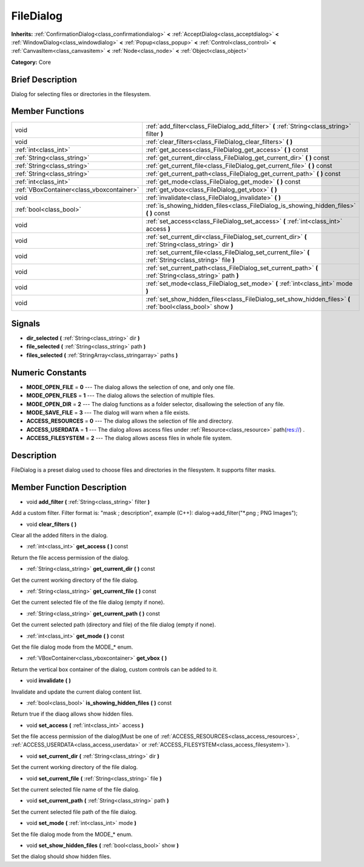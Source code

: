 .. Generated automatically by doc/tools/makerst.py in Godot's source tree.
.. DO NOT EDIT THIS FILE, but the doc/base/classes.xml source instead.

.. _class_FileDialog:

FileDialog
==========

**Inherits:** :ref:`ConfirmationDialog<class_confirmationdialog>` **<** :ref:`AcceptDialog<class_acceptdialog>` **<** :ref:`WindowDialog<class_windowdialog>` **<** :ref:`Popup<class_popup>` **<** :ref:`Control<class_control>` **<** :ref:`CanvasItem<class_canvasitem>` **<** :ref:`Node<class_node>` **<** :ref:`Object<class_object>`

**Category:** Core

Brief Description
-----------------

Dialog for selecting files or directories in the filesystem.

Member Functions
----------------

+--------------------------------------------+-----------------------------------------------------------------------------------------------------------------+
| void                                       | :ref:`add_filter<class_FileDialog_add_filter>`  **(** :ref:`String<class_string>` filter  **)**                 |
+--------------------------------------------+-----------------------------------------------------------------------------------------------------------------+
| void                                       | :ref:`clear_filters<class_FileDialog_clear_filters>`  **(** **)**                                               |
+--------------------------------------------+-----------------------------------------------------------------------------------------------------------------+
| :ref:`int<class_int>`                      | :ref:`get_access<class_FileDialog_get_access>`  **(** **)** const                                               |
+--------------------------------------------+-----------------------------------------------------------------------------------------------------------------+
| :ref:`String<class_string>`                | :ref:`get_current_dir<class_FileDialog_get_current_dir>`  **(** **)** const                                     |
+--------------------------------------------+-----------------------------------------------------------------------------------------------------------------+
| :ref:`String<class_string>`                | :ref:`get_current_file<class_FileDialog_get_current_file>`  **(** **)** const                                   |
+--------------------------------------------+-----------------------------------------------------------------------------------------------------------------+
| :ref:`String<class_string>`                | :ref:`get_current_path<class_FileDialog_get_current_path>`  **(** **)** const                                   |
+--------------------------------------------+-----------------------------------------------------------------------------------------------------------------+
| :ref:`int<class_int>`                      | :ref:`get_mode<class_FileDialog_get_mode>`  **(** **)** const                                                   |
+--------------------------------------------+-----------------------------------------------------------------------------------------------------------------+
| :ref:`VBoxContainer<class_vboxcontainer>`  | :ref:`get_vbox<class_FileDialog_get_vbox>`  **(** **)**                                                         |
+--------------------------------------------+-----------------------------------------------------------------------------------------------------------------+
| void                                       | :ref:`invalidate<class_FileDialog_invalidate>`  **(** **)**                                                     |
+--------------------------------------------+-----------------------------------------------------------------------------------------------------------------+
| :ref:`bool<class_bool>`                    | :ref:`is_showing_hidden_files<class_FileDialog_is_showing_hidden_files>`  **(** **)** const                     |
+--------------------------------------------+-----------------------------------------------------------------------------------------------------------------+
| void                                       | :ref:`set_access<class_FileDialog_set_access>`  **(** :ref:`int<class_int>` access  **)**                       |
+--------------------------------------------+-----------------------------------------------------------------------------------------------------------------+
| void                                       | :ref:`set_current_dir<class_FileDialog_set_current_dir>`  **(** :ref:`String<class_string>` dir  **)**          |
+--------------------------------------------+-----------------------------------------------------------------------------------------------------------------+
| void                                       | :ref:`set_current_file<class_FileDialog_set_current_file>`  **(** :ref:`String<class_string>` file  **)**       |
+--------------------------------------------+-----------------------------------------------------------------------------------------------------------------+
| void                                       | :ref:`set_current_path<class_FileDialog_set_current_path>`  **(** :ref:`String<class_string>` path  **)**       |
+--------------------------------------------+-----------------------------------------------------------------------------------------------------------------+
| void                                       | :ref:`set_mode<class_FileDialog_set_mode>`  **(** :ref:`int<class_int>` mode  **)**                             |
+--------------------------------------------+-----------------------------------------------------------------------------------------------------------------+
| void                                       | :ref:`set_show_hidden_files<class_FileDialog_set_show_hidden_files>`  **(** :ref:`bool<class_bool>` show  **)** |
+--------------------------------------------+-----------------------------------------------------------------------------------------------------------------+

Signals
-------

-  **dir_selected**  **(** :ref:`String<class_string>` dir  **)**
-  **file_selected**  **(** :ref:`String<class_string>` path  **)**
-  **files_selected**  **(** :ref:`StringArray<class_stringarray>` paths  **)**

Numeric Constants
-----------------

- **MODE_OPEN_FILE** = **0** --- The dialog allows the selection of one, and only one file.
- **MODE_OPEN_FILES** = **1** --- The dialog allows the selection of multiple files.
- **MODE_OPEN_DIR** = **2** --- The dialog functions as a folder selector, disallowing the selection of any file.
- **MODE_SAVE_FILE** = **3** --- The dialog will warn when a file exists.
- **ACCESS_RESOURCES** = **0** --- The dialog allows the selection of file and directory.
- **ACCESS_USERDATA** = **1** --- The dialog allows ascess files under :ref:`Resource<class_resource>` path(res://) .
- **ACCESS_FILESYSTEM** = **2** --- The dialog allows ascess files in whole file system.

Description
-----------

FileDialog is a preset dialog used to choose files and directories in the filesystem. It supports filter masks.

Member Function Description
---------------------------

.. _class_FileDialog_add_filter:

- void  **add_filter**  **(** :ref:`String<class_string>` filter  **)**

Add a custom filter. Filter format is: "mask ; description", example (C++): dialog->add_filter("\*.png ; PNG Images");

.. _class_FileDialog_clear_filters:

- void  **clear_filters**  **(** **)**

Clear all the added filters in the dialog.

.. _class_FileDialog_get_access:

- :ref:`int<class_int>`  **get_access**  **(** **)** const

Return the file access permission of the dialog.

.. _class_FileDialog_get_current_dir:

- :ref:`String<class_string>`  **get_current_dir**  **(** **)** const

Get the current working directory of the file dialog.

.. _class_FileDialog_get_current_file:

- :ref:`String<class_string>`  **get_current_file**  **(** **)** const

Get the current selected file of the file dialog (empty if none).

.. _class_FileDialog_get_current_path:

- :ref:`String<class_string>`  **get_current_path**  **(** **)** const

Get the current selected path (directory and file) of the file dialog (empty if none).

.. _class_FileDialog_get_mode:

- :ref:`int<class_int>`  **get_mode**  **(** **)** const

Get the file dialog mode from the MODE\_\* enum.

.. _class_FileDialog_get_vbox:

- :ref:`VBoxContainer<class_vboxcontainer>`  **get_vbox**  **(** **)**

Return the vertical box container of the dialog, custom controls can be added to it.

.. _class_FileDialog_invalidate:

- void  **invalidate**  **(** **)**

Invalidate and update the current dialog content list.

.. _class_FileDialog_is_showing_hidden_files:

- :ref:`bool<class_bool>`  **is_showing_hidden_files**  **(** **)** const

Return true if the diaog allows show hidden files.

.. _class_FileDialog_set_access:

- void  **set_access**  **(** :ref:`int<class_int>` access  **)**

Set the file access permission of the dialog(Must be one of :ref:`ACCESS_RESOURCES<class_access_resources>`, :ref:`ACCESS_USERDATA<class_access_userdata>` or :ref:`ACCESS_FILESYSTEM<class_access_filesystem>`).

.. _class_FileDialog_set_current_dir:

- void  **set_current_dir**  **(** :ref:`String<class_string>` dir  **)**

Set the current working directory of the file dialog.

.. _class_FileDialog_set_current_file:

- void  **set_current_file**  **(** :ref:`String<class_string>` file  **)**

Set the current selected file name of the file dialog.

.. _class_FileDialog_set_current_path:

- void  **set_current_path**  **(** :ref:`String<class_string>` path  **)**

Set the current selected file path of the file dialog.

.. _class_FileDialog_set_mode:

- void  **set_mode**  **(** :ref:`int<class_int>` mode  **)**

Set the file dialog mode from the MODE\_\* enum.

.. _class_FileDialog_set_show_hidden_files:

- void  **set_show_hidden_files**  **(** :ref:`bool<class_bool>` show  **)**

Set the dialog should show hidden files.


